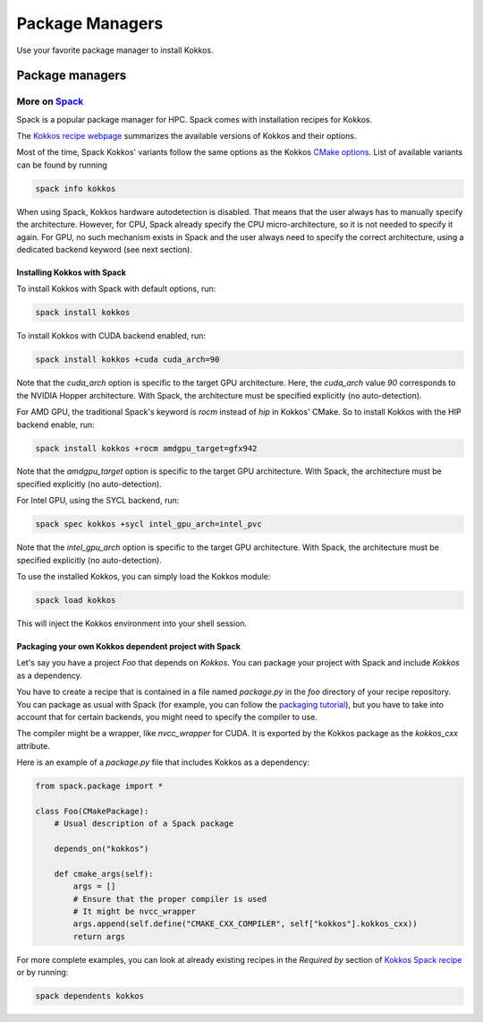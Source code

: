 Package Managers
================

Use your favorite package manager to install Kokkos.

Package managers
~~~~~~~~~~~~~~~~~~~~~~~

+----------+---------------------------------------+----------------------+--------+---------------------------------------+----------------------------------------------------------------------------------------------------------+
| Distro   | Command to install                    | Backend              | Vetted | Maintainer                            | Build Source                                                                                             |
+==========+=======================================+======================+========+=======================================+==========================================================================================================+
| Fedora   | ``dnf install kokkos-devel``          | OpenMP, rocm, serial | a bit  | rbberger                              | `here <https://src.fedoraproject.org/rpms/kokkos/blob/rawhide/f/kokkos.spec>`_                           |
+----------+---------------------------------------+----------------------+--------+---------------------------------------+----------------------------------------------------------------------------------------------------------+
| Debian   | ``apt-get install libkokkos-dev``     | OpenMP               | a bit  | alexmyczko                            | `here <https://salsa.debian.org/debian/kokkos/-/blob/master/debian/rules>`_                              |
+----------+---------------------------------------+----------------------+--------+---------------------------------------+----------------------------------------------------------------------------------------------------------+
| Conda    | ``conda install conda-forge::kokkos`` | OpenMP (linux), Threads (windows), serial, CUDA | nope   | carterbox                             | `here <https://github.com/conda-forge/kokkos-feedstock/blob/main/recipe/build.sh>`_                      |
+----------+---------------------------------------+----------------------+--------+---------------------------------------+----------------------------------------------------------------------------------------------------------+
| openSUSE | ``zypper install kokkos-devel``       | OpenMP, serial       | nope   | `mli@suse.com <mailto:mli@suse.com>`_ | `here <https://build.opensuse.org/projects/science/packages/kokkos/files/kokkos.spec?expand=1>`_         |
+----------+---------------------------------------+----------------------+--------+---------------------------------------+----------------------------------------------------------------------------------------------------------+
| Gentoo   | ``emerge kokkos``                     | whatever enabled     | a bit  | tamiko                                | `here <https://gitweb.gentoo.org/repo/gentoo.git/tree/dev-cpp/kokkos/kokkos-4.3.1.ebuild>`_              |
+----------+---------------------------------------+----------------------+--------+---------------------------------------+----------------------------------------------------------------------------------------------------------+
| Arch     | ``pacman -S kokkos``                  | Threads, serial      | maybe  | carlosal1015                          | `here <https://aur.archlinux.org/cgit/aur.git/tree/PKGBUILD?h=kokkos>`_                                  |
+----------+---------------------------------------+----------------------+--------+---------------------------------------+----------------------------------------------------------------------------------------------------------+
| Mac Port | ``port install kokkos-devel``         | OpenMP, serial       | no     | MarcusCalhoun-Lopez                   | `here <https://github.com/macports/macports-ports/blob/master/devel/kokkos/Portfile>`_                   |
+----------+---------------------------------------+----------------------+--------+---------------------------------------+----------------------------------------------------------------------------------------------------------+
| Spack    | ``spack install kokkos``              | whatever enabled     | yes    | cedricchevalier19, nmm0, lucbv        | `here <https://github.com/spack/spack/blob/develop/var/spack/repos/builtin/packages/kokkos/package.py>`_ |
+----------+---------------------------------------+----------------------+--------+---------------------------------------+----------------------------------------------------------------------------------------------------------+


More on `Spack <https://spack.io>`_
-----------------------------------

Spack is a popular package manager for HPC.  Spack comes with installation recipes for Kokkos.

The `Kokkos recipe webpage <https://packages.spack.io/package.html?name=kokkos>`_ summarizes the available versions of Kokkos
and their options.

Most of the time, Spack Kokkos' variants follow the same options as the Kokkos `CMake options <./configuration-guide.html>`_.
List of available variants can be found by running

.. code-block::

    spack info kokkos


When using Spack, Kokkos hardware autodetection is disabled. That means that the user always has to manually specify the 
architecture. However, for CPU, Spack already specify the CPU micro-architecture, so it is not needed to specify it again.
For GPU, no such mechanism exists in Spack and the user always need to specify the correct architecture, using a dedicated
backend keyword (see next section).


Installing Kokkos with Spack
++++++++++++++++++++++++++++

To install Kokkos with Spack with default options, run:

.. code-block::

    spack install kokkos


To install Kokkos with CUDA backend enabled, run:

.. code-block::

    spack install kokkos +cuda cuda_arch=90


Note that the `cuda_arch` option is specific to the target GPU architecture.  Here, the `cuda_arch` value `90` corresponds
to the NVIDIA Hopper architecture. With Spack, the architecture must be specified explicitly (no auto-detection).


For AMD GPU, the traditional Spack's keyword is `rocm` instead of `hip` in Kokkos' CMake. So to install Kokkos with the HIP backend enable, run:

.. code-block::

    spack install kokkos +rocm amdgpu_target=gfx942


Note that the `amdgpu_target` option is specific to the target GPU architecture.
With Spack, the architecture must be specified explicitly (no auto-detection).


For Intel GPU, using the SYCL backend, run:

.. code-block::

    spack spec kokkos +sycl intel_gpu_arch=intel_pvc


Note that the `intel_gpu_arch` option is specific to the target GPU architecture.
With Spack, the architecture must be specified explicitly (no auto-detection).


To use the installed Kokkos, you can simply load the Kokkos module:

.. code-block::

    spack load kokkos


This will inject the Kokkos environment into your shell session.

Packaging your own Kokkos dependent project with Spack
++++++++++++++++++++++++++++++++++++++++++++++++++++++

Let's say you have a project `Foo` that depends on `Kokkos`. You can package your project with Spack and include `Kokkos` as a dependency.

You have to create a recipe that is contained in a file named `package.py` in the `foo` directory of your recipe repository.
You can package as usual with Spack (for example, you can follow the `packaging tutorial <https://spack-tutorial.readthedocs.io/en/latest/tutorial_packaging.html>`_),
but you have to take into account that for certain backends, you might need to specify the compiler to use.

The compiler might be a wrapper, like `nvcc_wrapper` for CUDA. It is exported by the Kokkos package as the `kokkos_cxx` attribute.

Here is an example of a `package.py` file that includes Kokkos as a dependency:

.. code-block:: python

    from spack.package import *

    class Foo(CMakePackage):
        # Usual description of a Spack package

        depends_on("kokkos")

        def cmake_args(self):
            args = []
            # Ensure that the proper compiler is used
            # It might be nvcc_wrapper
            args.append(self.define("CMAKE_CXX_COMPILER", self["kokkos"].kokkos_cxx))
            return args


For more complete examples, you can look at already existing recipes in the *Required by* section of
`Kokkos Spack recipe <https://packages.spack.io/package.html?name=kokkos>`_ or by running:

.. code-block::

    spack dependents kokkos

